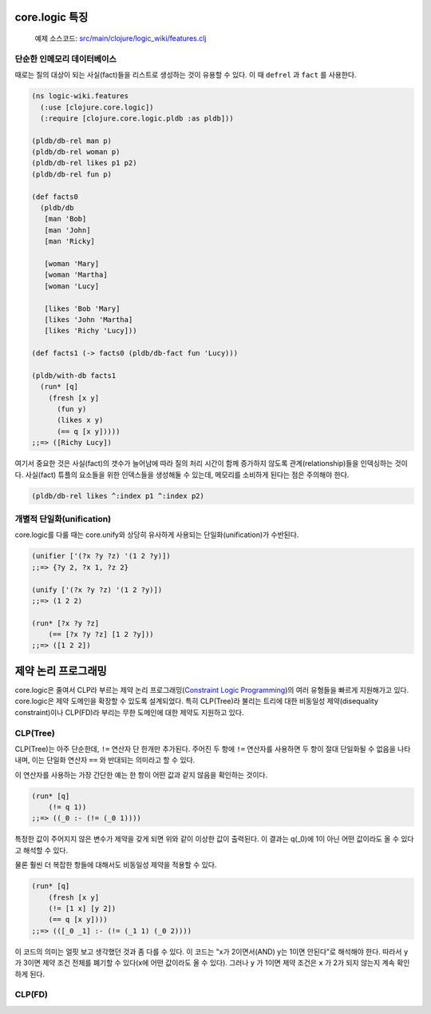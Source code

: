 core.logic 특징
==============================================

	예제 소스코드: `src/main/clojure/logic_wiki/features.clj`_ 

.. _src/main/clojure/logic_wiki/features.clj: https://github.com/ksseono/logic-tutorials-kr/blob/master/src/main/clojure/logic_wiki/features.clj


단순한 인메모리 데이터베이스
-----------------------------------------------

때로는 질의 대상이 되는 사실(fact)들을 리스트로 생성하는 것이 유용할 수 있다. 이 때 ``defrel`` 과 ``fact`` 를 사용한다.

.. code-block:: clojure

	(ns logic-wiki.features
	  (:use [clojure.core.logic])
	  (:require [clojure.core.logic.pldb :as pldb]))

	(pldb/db-rel man p)
	(pldb/db-rel woman p)
	(pldb/db-rel likes p1 p2)
	(pldb/db-rel fun p)

	(def facts0
	  (pldb/db
	   [man 'Bob]
	   [man 'John]
	   [man 'Ricky]

	   [woman 'Mary]
	   [woman 'Martha]
	   [woman 'Lucy]

	   [likes 'Bob 'Mary]
	   [likes 'John 'Martha]
	   [likes 'Richy 'Lucy]))

	(def facts1 (-> facts0 (pldb/db-fact fun 'Lucy)))

	(pldb/with-db facts1
	  (run* [q]
	    (fresh [x y]
	      (fun y)
	      (likes x y)
	      (== q [x y]))))
	;;=> ([Richy Lucy])

여기서 중요한 것은 사실(fact)의 갯수가 늘어남에 따라 질의 처리 시간이 함께 증가하지 않도록 관계(relationship)들을 인덱싱하는 것이다. 사실(fact) 튜플의 요소들을 위한 인덱스들을 생성해둘 수 있는데, 메모리를 소비하게 된다는 점은 주의해야 한다.

.. code-block:: clojure

    (pldb/db-rel likes ^:index p1 ^:index p2)

개별적 단일화(unification)
-----------------------------------------------
core.logic를 다룰 때는 core.unify와 상당히 유사하게 사용되는 단일화(unification)가 수반된다. 

.. code-block:: clojure

    (unifier ['(?x ?y ?z) '(1 2 ?y)])
    ;;=> {?y 2, ?x 1, ?z 2}

    (unify ['(?x ?y ?z) '(1 2 ?y)])
    ;;=> (1 2 2)

    (run* [?x ?y ?z]
    	(== [?x ?y ?z] [1 2 ?y]))
    ;;=> ([1 2 2])


제약 논리 프로그래밍
==============================================
core.logic은 줄여서 CLP라 부르는 제약 논리 프로그래밍(`Constraint Logic Programming`_)의 여러 유형들을 빠르게 지원해가고 있다. core.logic은 제약 도메인을 확장할 수 있도록 설계되었다. 특히 CLP(Tree)라 불리는 트리에 대한 비동일성 제약(disequality constraint)이나 CLP(FD)라 부리는 무한 도메인에 대한 제약도 지원하고 있다. 

.. _Constraint Logic Programming: https://en.wikipedia.org/wiki/Constraint_logic_programming

CLP(Tree)
-----------------------------------------------
CLP(Tree)는 아주 단순한데, ``!=`` 연산자 단 한개만 추가된다. 주어진 두 항에 ``!=`` 연산자를 사용하면 두 항이 절대 단일화될 수 없음을 나타내며, 이는 단일화 연산자 ``==`` 와 반대되는 의미라고 할 수 있다. 

이 연산자를 사용하는 가장 간단한 예는 한 항이 어떤 값과 같지 않음을 확인하는 것이다.

.. code-block:: clojure

    (run* [q]
    	(!= q 1)) 
    ;;=> ((_0 :- (!= (_0 1))))

특정한 값이 주어지지 않은 변수가 제약을 갖게 되면 위와 같이 이상한 값이 출력된다. 이 결과는 q(_0)에 1이 아닌 어떤 값이라도 올 수 있다고 해석할 수 있다.

물론 훨씬 더 복잡한 항들에 대해서도 비동일성 제약을 적용할 수 있다.

.. code-block:: clojure

    (run* [q]
    	(fresh [x y]
      	(!= [1 x] [y 2])
      	(== q [x y])))
    ;;=> (([_0 _1] :- (!= (_1 1) (_0 2))))

이 코드의 의미는 얼핏 보고 생각했던 것과 좀 다를 수 있다. 이 코드는 "x가 2이면서(AND) 
y는 1이면 안된다"로 해석해야 한다. 따라서 ``y`` 가 3이면 제약 조건 전체를 폐기할 수 있다(x에 어떤 값이라도 올 수 있다). 그러나 ``y`` 가 1이면 제약 조건은 ``x`` 가 2가 되지 않는지 계속 확인하게 된다. 

CLP(FD)
-----------------------------------------------


